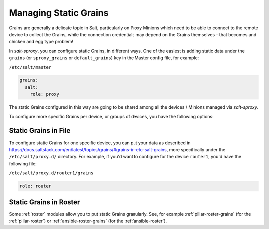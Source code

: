 .. _static-grains:

Managing Static Grains
======================

Grains are generally a delicate topic in Salt, particularly on Proxy Minions 
which need to be able to connect to the remote device to collect the Grains, 
while the connection credentials may depend on the Grains themselves - that 
becomes and chicken and egg type problem!

In *salt-sproxy*, you can configure static Grains, in different ways. One of 
the easiest is adding static data under the ``grains`` (or ``sproxy_grains`` or 
``default_grains``) key in the Master config file, for example:

``/etc/salt/master``

.. code-block:: yaml

    grains:
      salt:
        role: proxy

The static Grains configured in this way are going to be shared among all the 
devices / Minions managed via *salt-sproxy*.

To configure more specific Grains per device, or groups of devices, you have 
the following options:

Static Grains in File
---------------------

To configure static Grains for one specific device, you can put your data as 
described in 
https://docs.saltstack.com/en/latest/topics/grains/#grains-in-etc-salt-grains, 
more specifically under the ``/etc/salt/proxy.d/`` directory. For example, if 
you'd want to configure for the device ``router1``, you'd have the following 
file:

``/etc/salt/proxy.d/router1/grains``

.. code-block:: yaml

    role: router

Static Grains in Roster
-----------------------

Some :ref:`roster` modules allow you to put static Grains granularly. See, for 
example :ref:`pillar-roster-grains` (for the :ref:`pillar-roster`) or
:ref:`ansible-roster-grains` (for the :ref:`ansible-roster`).
